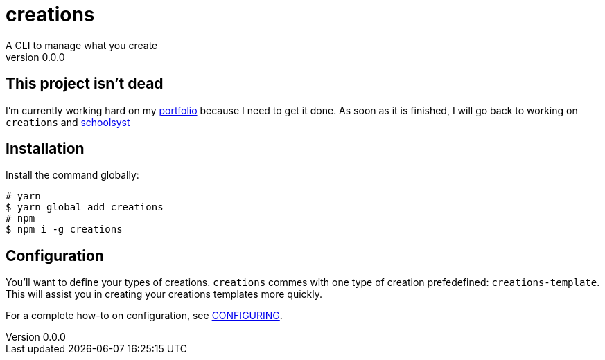 = creations =
A CLI to manage what you create
v0.0.0

ifdef::env-github,env-browser[:outfilesuffix: .adoc]

== This project isn't dead
I'm currently working hard on my https://ewen.works[portfolio] because I need to get it done.
As soon as it is finished, I will go back to working on `creations` and https://www.schoolsyst.com[schoolsyst]

== Installation

Install the command globally:
```console
# yarn
$ yarn global add creations
# npm
$ npm i -g creations
```

== Configuration

You'll want to define your types of creations.
`creations` commes with one type of creation prefedefined: `creations-template`.
This will assist you in creating your creations templates more quickly.

For a complete how-to on configuration, see <<docs/CONFIGURING#,CONFIGURING>>.
